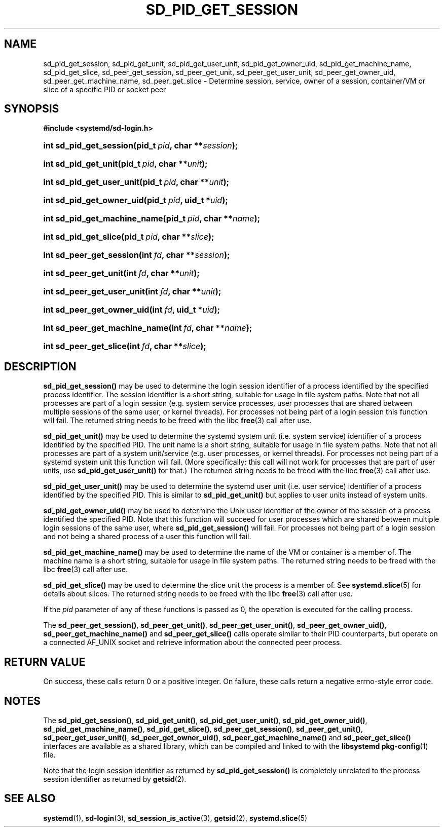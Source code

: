 '\" t
.TH "SD_PID_GET_SESSION" "3" "" "systemd 215" "sd_pid_get_session"
.\" -----------------------------------------------------------------
.\" * Define some portability stuff
.\" -----------------------------------------------------------------
.\" ~~~~~~~~~~~~~~~~~~~~~~~~~~~~~~~~~~~~~~~~~~~~~~~~~~~~~~~~~~~~~~~~~
.\" http://bugs.debian.org/507673
.\" http://lists.gnu.org/archive/html/groff/2009-02/msg00013.html
.\" ~~~~~~~~~~~~~~~~~~~~~~~~~~~~~~~~~~~~~~~~~~~~~~~~~~~~~~~~~~~~~~~~~
.ie \n(.g .ds Aq \(aq
.el       .ds Aq '
.\" -----------------------------------------------------------------
.\" * set default formatting
.\" -----------------------------------------------------------------
.\" disable hyphenation
.nh
.\" disable justification (adjust text to left margin only)
.ad l
.\" -----------------------------------------------------------------
.\" * MAIN CONTENT STARTS HERE *
.\" -----------------------------------------------------------------
.SH "NAME"
sd_pid_get_session, sd_pid_get_unit, sd_pid_get_user_unit, sd_pid_get_owner_uid, sd_pid_get_machine_name, sd_pid_get_slice, sd_peer_get_session, sd_peer_get_unit, sd_peer_get_user_unit, sd_peer_get_owner_uid, sd_peer_get_machine_name, sd_peer_get_slice \- Determine session, service, owner of a session, container/VM or slice of a specific PID or socket peer
.SH "SYNOPSIS"
.sp
.ft B
.nf
#include <systemd/sd\-login\&.h>
.fi
.ft
.HP \w'int\ sd_pid_get_session('u
.BI "int sd_pid_get_session(pid_t\ " "pid" ", char\ **" "session" ");"
.HP \w'int\ sd_pid_get_unit('u
.BI "int sd_pid_get_unit(pid_t\ " "pid" ", char\ **" "unit" ");"
.HP \w'int\ sd_pid_get_user_unit('u
.BI "int sd_pid_get_user_unit(pid_t\ " "pid" ", char\ **" "unit" ");"
.HP \w'int\ sd_pid_get_owner_uid('u
.BI "int sd_pid_get_owner_uid(pid_t\ " "pid" ", uid_t\ *" "uid" ");"
.HP \w'int\ sd_pid_get_machine_name('u
.BI "int sd_pid_get_machine_name(pid_t\ " "pid" ", char\ **" "name" ");"
.HP \w'int\ sd_pid_get_slice('u
.BI "int sd_pid_get_slice(pid_t\ " "pid" ", char\ **" "slice" ");"
.HP \w'int\ sd_peer_get_session('u
.BI "int sd_peer_get_session(int\ " "fd" ", char\ **" "session" ");"
.HP \w'int\ sd_peer_get_unit('u
.BI "int sd_peer_get_unit(int\ " "fd" ", char\ **" "unit" ");"
.HP \w'int\ sd_peer_get_user_unit('u
.BI "int sd_peer_get_user_unit(int\ " "fd" ", char\ **" "unit" ");"
.HP \w'int\ sd_peer_get_owner_uid('u
.BI "int sd_peer_get_owner_uid(int\ " "fd" ", uid_t\ *" "uid" ");"
.HP \w'int\ sd_peer_get_machine_name('u
.BI "int sd_peer_get_machine_name(int\ " "fd" ", char\ **" "name" ");"
.HP \w'int\ sd_peer_get_slice('u
.BI "int sd_peer_get_slice(int\ " "fd" ", char\ **" "slice" ");"
.SH "DESCRIPTION"
.PP
\fBsd_pid_get_session()\fR
may be used to determine the login session identifier of a process identified by the specified process identifier\&. The session identifier is a short string, suitable for usage in file system paths\&. Note that not all processes are part of a login session (e\&.g\&. system service processes, user processes that are shared between multiple sessions of the same user, or kernel threads)\&. For processes not being part of a login session this function will fail\&. The returned string needs to be freed with the libc
\fBfree\fR(3)
call after use\&.
.PP
\fBsd_pid_get_unit()\fR
may be used to determine the systemd system unit (i\&.e\&. system service) identifier of a process identified by the specified PID\&. The unit name is a short string, suitable for usage in file system paths\&. Note that not all processes are part of a system unit/service (e\&.g\&. user processes, or kernel threads)\&. For processes not being part of a systemd system unit this function will fail\&. (More specifically: this call will not work for processes that are part of user units, use
\fBsd_pid_get_user_unit()\fR
for that\&.) The returned string needs to be freed with the libc
\fBfree\fR(3)
call after use\&.
.PP
\fBsd_pid_get_user_unit()\fR
may be used to determine the systemd user unit (i\&.e\&. user service) identifier of a process identified by the specified PID\&. This is similar to
\fBsd_pid_get_unit()\fR
but applies to user units instead of system units\&.
.PP
\fBsd_pid_get_owner_uid()\fR
may be used to determine the Unix user identifier of the owner of the session of a process identified the specified PID\&. Note that this function will succeed for user processes which are shared between multiple login sessions of the same user, where
\fBsd_pid_get_session()\fR
will fail\&. For processes not being part of a login session and not being a shared process of a user this function will fail\&.
.PP
\fBsd_pid_get_machine_name()\fR
may be used to determine the name of the VM or container is a member of\&. The machine name is a short string, suitable for usage in file system paths\&. The returned string needs to be freed with the libc
\fBfree\fR(3)
call after use\&.
.PP
\fBsd_pid_get_slice()\fR
may be used to determine the slice unit the process is a member of\&. See
\fBsystemd.slice\fR(5)
for details about slices\&. The returned string needs to be freed with the libc
\fBfree\fR(3)
call after use\&.
.PP
If the
\fIpid\fR
parameter of any of these functions is passed as 0, the operation is executed for the calling process\&.
.PP
The
\fBsd_peer_get_session()\fR,
\fBsd_peer_get_unit()\fR,
\fBsd_peer_get_user_unit()\fR,
\fBsd_peer_get_owner_uid()\fR,
\fBsd_peer_get_machine_name()\fR
and
\fBsd_peer_get_slice()\fR
calls operate similar to their PID counterparts, but operate on a connected AF_UNIX socket and retrieve information about the connected peer process\&.
.SH "RETURN VALUE"
.PP
On success, these calls return 0 or a positive integer\&. On failure, these calls return a negative errno\-style error code\&.
.SH "NOTES"
.PP
The
\fBsd_pid_get_session()\fR,
\fBsd_pid_get_unit()\fR,
\fBsd_pid_get_user_unit()\fR,
\fBsd_pid_get_owner_uid()\fR,
\fBsd_pid_get_machine_name()\fR,
\fBsd_pid_get_slice()\fR,
\fBsd_peer_get_session()\fR,
\fBsd_peer_get_unit()\fR,
\fBsd_peer_get_user_unit()\fR,
\fBsd_peer_get_owner_uid()\fR,
\fBsd_peer_get_machine_name()\fR
and
\fBsd_peer_get_slice()\fR
interfaces are available as a shared library, which can be compiled and linked to with the
\fBlibsystemd\fR\ \&\fBpkg-config\fR(1)
file\&.
.PP
Note that the login session identifier as returned by
\fBsd_pid_get_session()\fR
is completely unrelated to the process session identifier as returned by
\fBgetsid\fR(2)\&.
.SH "SEE ALSO"
.PP
\fBsystemd\fR(1),
\fBsd-login\fR(3),
\fBsd_session_is_active\fR(3),
\fBgetsid\fR(2),
\fBsystemd.slice\fR(5)
